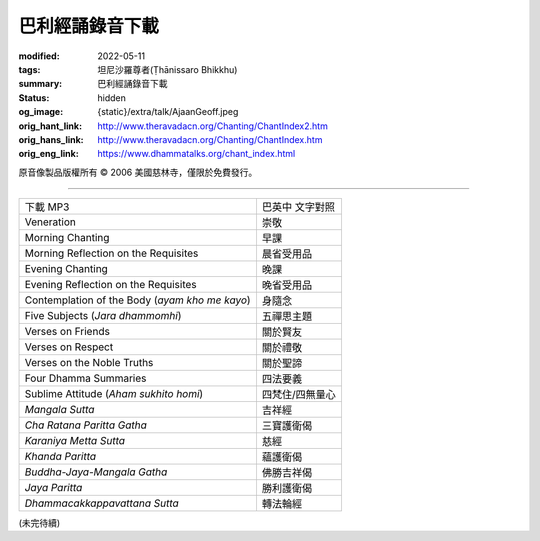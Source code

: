 巴利經誦錄音下載
================

:modified: 2022-05-11
:tags: 坦尼沙羅尊者(Ṭhānissaro Bhikkhu)
:summary: 巴利經誦錄音下載
:status: hidden
:og_image: {static}/extra/talk/Ajaan\ Geoff.jpeg
:orig_hant_link: http://www.theravadacn.org/Chanting/ChantIndex2.htm
:orig_hans_link: http://www.theravadacn.org/Chanting/ChantIndex.htm
:orig_eng_link: https://www.dhammatalks.org/chant_index.html


.. role:: small
   :class: is-size-7


.. raw:: html

   <div class="columns">
     <div class="column has-background-grey-lighter is-two-thirds">

.. raw:: html

   <div class="container has-text-centered">
     <p class="title is-2">巴利經誦錄音下載</p>
     美國慈林寺
     <br>
   </div>

.. raw:: html

   </div>
   <div class="column has-background-light">

原音像製品版權所有 © 2006 美國慈林寺，僅限於免費發行。

.. raw:: html

   </div>
   </div>

----

.. list-table::
   :class: table is-bordered is-striped is-narrow stack-th-td-on-mobile
   :widths: auto

   * - 下載 MP3
     - 巴英中 文字對照

   * - Veneration
     - 崇敬

   * - Morning Chanting
     - 早課

   * - Morning Reflection on the Requisites
     - 晨省受用品

   * - Evening Chanting
     - 晚課

   * - Evening Reflection on the Requisites
     - 晚省受用品

   * - Contemplation of the Body (*ayam kho me kayo*)
     - 身隨念

   * - Five Subjects (*Jara dhammomhi*)
     - 五禪思主題

   * - Verses on Friends
     - 關於賢友

   * - Verses on Respect
     - 關於禮敬

   * - Verses on the Noble Truths
     - 關於聖諦

   * - Four Dhamma Summaries
     - 四法要義

   * - Sublime Attitude (*Aham sukhito homi*)
     - 四梵住/四無量心

   * - *Mangala Sutta*
     - 吉祥經

   * - *Cha Ratana Paritta Gatha*
     - 三寶護衛偈

   * - *Karaniya Metta Sutta*
     - 慈經

   * - *Khanda Paritta*
     - 蘊護衛偈

   * - *Buddha-Jaya-Mangala Gatha*
     - 佛勝吉祥偈

   * - *Jaya Paritta*
     - 勝利護衛偈

   * - *Dhammacakkappavattana Sutta*
     - 轉法輪經

(未完待續)
